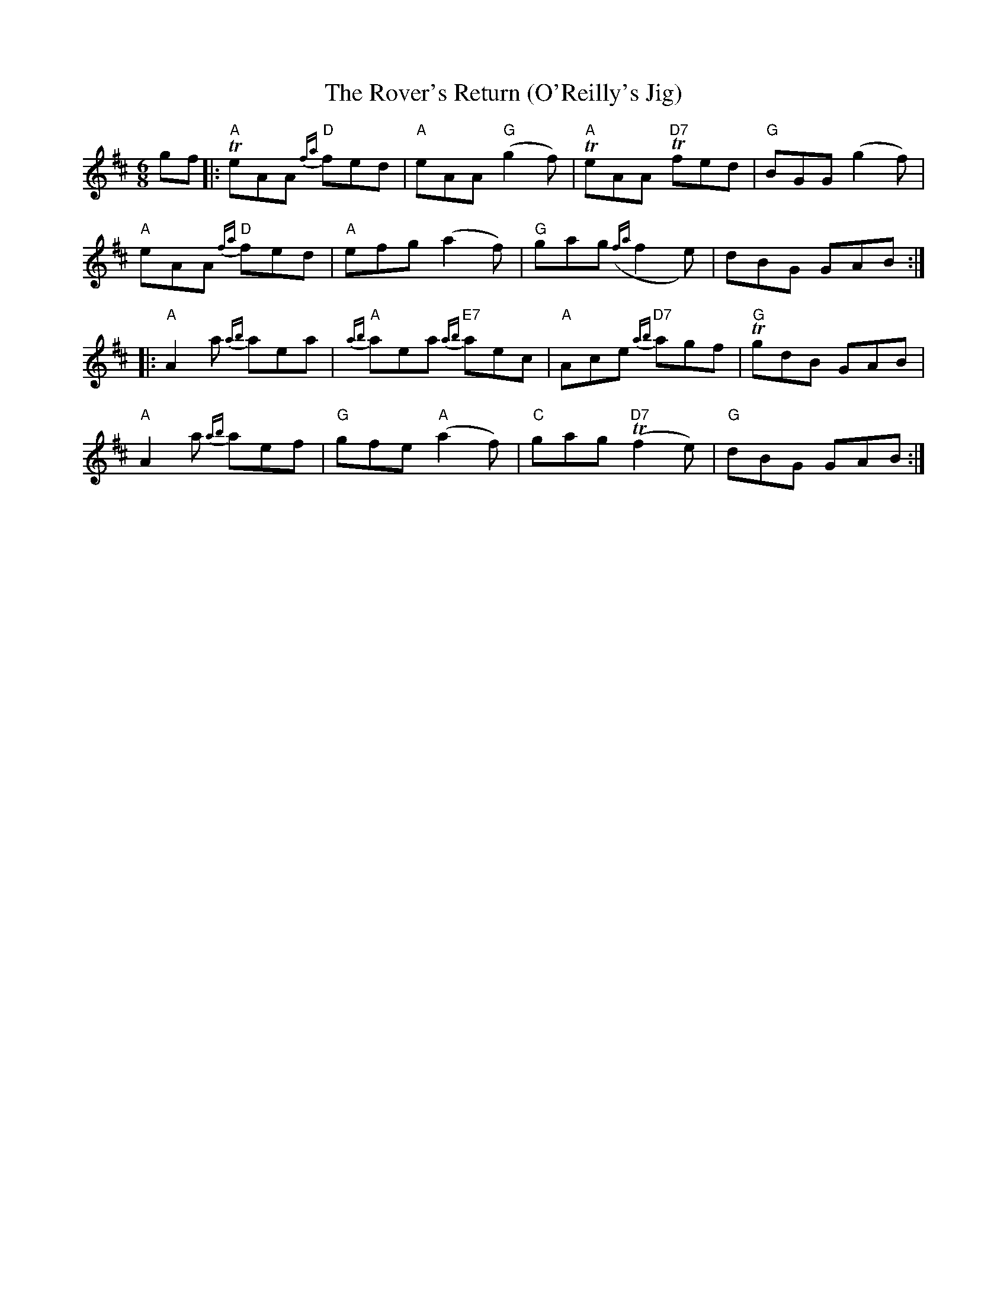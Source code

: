 X:128
T:The Rover's Return (O'Reilly's Jig)
M:6/8
L:1/8
K:D
gf|:"A"TeAA {fa}"D"fed|"A"eAA "G"(g2f)|"A"TeAA T"D7"fed|"G"BGG (g2 f)|
"A"eAA {fa}"D"fed|"A"efg (a2 f)|"G"gag ({fa}f2e)|dBG GAB:|
|:"A"A2 a {ab}aea|{ab}"A"aea {ab}"E7"aec|"A"Ace {ab}"D7"agf|"G"TgdB GAB|
"A"A2a {ab}aef|"G"gfe "A"(a2 f)|"C"gag "D7"(Tf2 e)|"G"dBG GAB:|]
